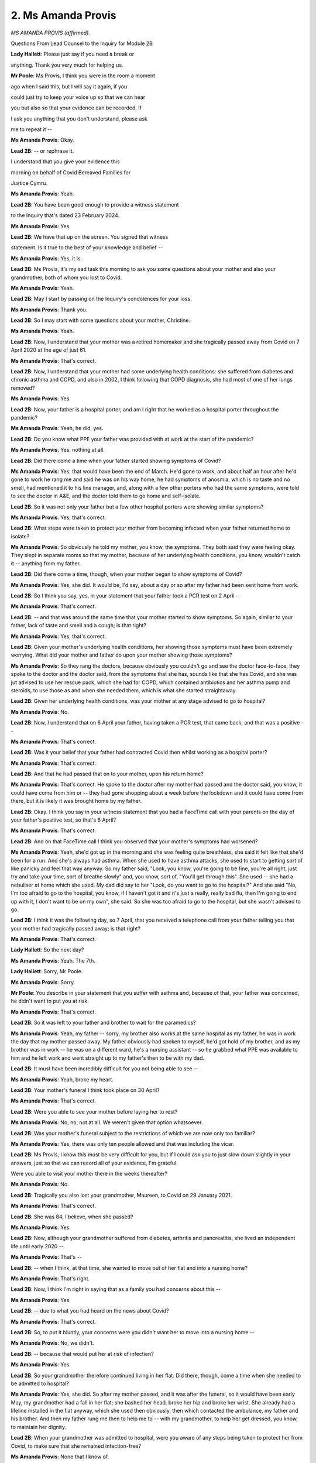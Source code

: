 2. Ms Amanda Provis
===================

*MS AMANDA PROVIS (affirmed).*

Questions From Lead Counsel to the Inquiry for Module 2B

**Lady Hallett**: Please just say if you need a break or

anything. Thank you very much for helping us.

**Mr Poole**: Ms Provis, I think you were in the room a moment

ago when I said this, but I will say it again, if you

could just try to keep your voice up so that we can hear

you but also so that your evidence can be recorded. If

I ask you anything that you don't understand, please ask

me to repeat it --

**Ms Amanda Provis**: Okay.

**Lead 2B**: -- or rephrase it.

I understand that you give your evidence this

morning on behalf of Covid Bereaved Families for

Justice Cymru.

**Ms Amanda Provis**: Yeah.

**Lead 2B**: You have been good enough to provide a witness statement

to the Inquiry that's dated 23 February 2024.

**Ms Amanda Provis**: Yes.

**Lead 2B**: We have that up on the screen. You signed that witness

statement. Is it true to the best of your knowledge and belief --

**Ms Amanda Provis**: Yes, it is.

**Lead 2B**: Ms Provis, it's my sad task this morning to ask you some questions about your mother and also your grandmother, both of whom you lost to Covid.

**Ms Amanda Provis**: Yeah.

**Lead 2B**: May I start by passing on the Inquiry's condolences for your loss.

**Ms Amanda Provis**: Thank you.

**Lead 2B**: So I may start with some questions about your mother, Christine.

**Ms Amanda Provis**: Yeah.

**Lead 2B**: Now, I understand that your mother was a retired homemaker and she tragically passed away from Covid on 7 April 2020 at the age of just 61.

**Ms Amanda Provis**: That's correct.

**Lead 2B**: Now, I understand that your mother had some underlying health conditions: she suffered from diabetes and chronic asthma and COPD, and also in 2002, I think following that COPD diagnosis, she had most of one of her lungs removed?

**Ms Amanda Provis**: Yes.

**Lead 2B**: Now, your father is a hospital porter, and am I right that he worked as a hospital porter throughout the pandemic?

**Ms Amanda Provis**: Yeah, he did, yes.

**Lead 2B**: Do you know what PPE your father was provided with at work at the start of the pandemic?

**Ms Amanda Provis**: Yes: nothing at all.

**Lead 2B**: Did there come a time when your father started showing symptoms of Covid?

**Ms Amanda Provis**: Yes, that would have been the end of March. He'd gone to work, and about half an hour after he'd gone to work he rang me and said he was on his way home, he had symptoms of anosmia, which is no taste and no smell, had mentioned it to his line manager, and, along with a few other porters who had the same symptoms, were told to see the doctor in A&E, and the doctor told them to go home and self-isolate.

**Lead 2B**: So it was not only your father but a few other hospital porters were showing similar symptoms?

**Ms Amanda Provis**: Yes, that's correct.

**Lead 2B**: What steps were taken to protect your mother from becoming infected when your father returned home to isolate?

**Ms Amanda Provis**: So obviously he told my mother, you know, the symptoms. They both said they were feeling okay. They slept in separate rooms so that my mother, because of her underlying health conditions, you know, wouldn't catch it -- anything from my father.

**Lead 2B**: Did there come a time, though, when your mother began to show symptoms of Covid?

**Ms Amanda Provis**: Yes, she did. It would be, I'd say, about a day or so after my father had been sent home from work.

**Lead 2B**: So I think you say, yes, in your statement that your father took a PCR test on 2 April --

**Ms Amanda Provis**: That's correct.

**Lead 2B**: -- and that was around the same time that your mother started to show symptoms. So again, similar to your father, lack of taste and smell and a cough; is that right?

**Ms Amanda Provis**: Yes, that's correct.

**Lead 2B**: Given your mother's underlying health conditions, her showing those symptoms must have been extremely worrying. What did your mother and father do upon your mother showing those symptoms?

**Ms Amanda Provis**: So they rang the doctors, because obviously you couldn't go and see the doctor face-to-face, they spoke to the doctor and the doctor said, from the symptoms that she has, sounds like that she has Covid, and she was jut advised to use her rescue pack, which she had for COPD, which contained antibiotics and her asthma pump and steroids, to use those as and when she needed them, which is what she started straightaway.

**Lead 2B**: Given her underlying health conditions, was your mother at any stage advised to go to hospital?

**Ms Amanda Provis**: No.

**Lead 2B**: Now, I understand that on 6 April your father, having taken a PCR test, that came back, and that was a positive --

**Ms Amanda Provis**: That's correct.

**Lead 2B**: Was it your belief that your father had contracted Covid then whilst working as a hospital porter?

**Ms Amanda Provis**: That's correct.

**Lead 2B**: And that he had passed that on to your mother, upon his return home?

**Ms Amanda Provis**: That's correct. He spoke to the doctor after my mother had passed and the doctor said, you know, it could have come from him or -- they had gone shopping about a week before the lockdown and it could have come from there, but it is likely it was brought home by my father.

**Lead 2B**: Okay. I think you say in your witness statement that you had a FaceTime call with your parents on the day of your father's positive test, so that's 6 April?

**Ms Amanda Provis**: That's correct.

**Lead 2B**: And on that FaceTime call I think you observed that your mother's symptoms had worsened?

**Ms Amanda Provis**: Yeah, she'd got up in the morning and she was feeling quite breathless, she said it felt like that she'd been for a run. And she's always had asthma. When she used to have asthma attacks, she used to start to getting sort of like panicky and feel that way anyway. So my father said, "Look, you know, you're going to be fine, you're all right, just try and take your time, sort of breathe slowly" and, you know, sort of, "You'll get through this". She used -- she had a nebuliser at home which she used. My dad did say to her "Look, do you want to go to the hospital?" And she said "No, I'm too afraid to go to the hospital, you know, if I haven't got it and it's just a really, really bad flu, then I'm going to end up with it, I don't want to be on my own", she said. So she was too afraid to go to the hospital, but she wasn't advised to go.

**Lead 2B**: I think it was the following day, so 7 April, that you received a telephone call from your father telling you that your mother had tragically passed away; is that right?

**Ms Amanda Provis**: That's correct.

**Lady Hallett**: So the next day?

**Ms Amanda Provis**: Yeah. The 7th.

**Lady Hallett**: Sorry, Mr Poole.

**Ms Amanda Provis**: Sorry.

**Mr Poole**: You describe in your statement that you suffer with asthma and, because of that, your father was concerned, he didn't want to put you at risk.

**Ms Amanda Provis**: That's correct.

**Lead 2B**: So it was left to your father and brother to wait for the paramedics?

**Ms Amanda Provis**: Yeah, my father -- sorry, my brother also works at the same hospital as my father, he was in work the day that my mother passed away. My father obviously had spoken to myself, he'd got hold of my brother, and as my brother was in work -- he was on a different ward, he's a nursing assistant -- so he grabbed what PPE was available to him and he left work and went straight up to my father's then to be with my dad.

**Lead 2B**: It must have been incredibly difficult for you not being able to see --

**Ms Amanda Provis**: Yeah, broke my heart.

**Lead 2B**: Your mother's funeral I think took place on 30 April?

**Ms Amanda Provis**: That's correct.

**Lead 2B**: Were you able to see your mother before laying her to rest?

**Ms Amanda Provis**: No, no, not at all. We weren't given that option whatsoever.

**Lead 2B**: Was your mother's funeral subject to the restrictions of which we are now only too familiar?

**Ms Amanda Provis**: Yes, there was only ten people allowed and that was including the vicar.

**Lead 2B**: Ms Provis, I know this must be very difficult for you, but if I could ask you to just slow down slightly in your answers, just so that we can record all of your evidence, I'm grateful.

Were you able to visit your mother there in the weeks thereafter?

**Ms Amanda Provis**: No.

**Lead 2B**: Tragically you also lost your grandmother, Maureen, to Covid on 29 January 2021.

**Ms Amanda Provis**: That's correct.

**Lead 2B**: She was 84, I believe, when she passed?

**Ms Amanda Provis**: Yes.

**Lead 2B**: Now, although your grandmother suffered from diabetes, arthritis and pancreatitis, she lived an independent life until early 2020 --

**Ms Amanda Provis**: That's --

**Lead 2B**: -- when I think, at that time, she wanted to move out of her flat and into a nursing home?

**Ms Amanda Provis**: That's right.

**Lead 2B**: Now, I think I'm right in saying that as a family you had concerns about this --

**Ms Amanda Provis**: Yes.

**Lead 2B**: -- due to what you had heard on the news about Covid?

**Ms Amanda Provis**: That's correct.

**Lead 2B**: So, to put it bluntly, your concerns were you didn't want her to move into a nursing home --

**Ms Amanda Provis**: No, we didn't.

**Lead 2B**: -- because that would put her at risk of infection?

**Ms Amanda Provis**: Yes.

**Lead 2B**: So your grandmother therefore continued living in her flat. Did there, though, come a time when she needed to be admitted to hospital?

**Ms Amanda Provis**: Yes, she did. So after my mother passed, and it was after the funeral, so it would have been early May, my grandmother had a fall in her flat; she bashed her head, broke her hip and broke her wrist. She already had a lifeline installed in the flat anyway, which she used then obviously, then which contacted the ambulance, my father and his brother. And then my father rung me then to help me to -- with my grandmother, to help her get dressed, you know, to maintain her dignity.

**Lead 2B**: When your grandmother was admitted to hospital, were you aware of any steps being taken to protect her from Covid, to make sure that she remained infection-free?

**Ms Amanda Provis**: None that I know of.

**Lead 2B**: Were you aware of whether your grandmother was tested for Covid on admission?

**Ms Amanda Provis**: Not on admission, no, but before she left she was.

**Lead 2B**: Were you able to visit your grandmother while she was in hospital?

**Ms Amanda Provis**: Not initially. She was originally in one hospital and then she was transferred to another one before coming out, and being admitted to a nursing home, so I couldn't visit in the first hospital because of the restrictions, but I was allowed in the second hospital to visit her.

**Lead 2B**: I think, as you just alluded to then, there came a time when your grandmother was discharged from hospital to a care home?

**Ms Amanda Provis**: That's correct.

**Lead 2B**: Again, when that happened, were you aware whether your grandmother was tested for Covid prior to discharge or prior to being admitted to a care home?

**Ms Amanda Provis**: Yes, she was, she was -- before discharge and being admitted to the care home, she was tested for Covid and it obviously was negative.

**Lead 2B**: Were you able to visit your grandmother at the care home?

**Ms Amanda Provis**: No, no. Every time we made arrangements to go, which -- they said we could visit her outside -- there was always bad weather, being in Wales it's quite normal, so, no, we weren't able to. The only time I did, I could go and stand by -- well, not by the window, because we had to be back from the window where she was in the main lounge with other residents, we weren't allowed close up to the window to talk to her. So she really found it difficult to hear what I was saying to her. She said "Oh, can you come closer?" And they were, like, "No, you're not allowed, you've got to stay back from the window". So practically I had to shout into the lounge and it was really difficult, she couldn't hear tidy.

**Lead 2B**: Sorry to ask you again to just make sure you slow down your answers. I know it's incredibly difficult, but your evidence is very important, so it's very important that we are able to record it.

So you've described how you visited your grandmother at the care home. Within the care home, were you aware of any steps that were taken to protect her from Covid, make sure that she remained infection-free?

**Ms Amanda Provis**: No.

**Lead 2B**: I think you described in your witness statement that around the middle of January 2021 a number of residents at your grandmother's care home began to develop Covid symptoms, including your grandmother; is that right?

**Ms Amanda Provis**: Correct, yes.

**Lead 2B**: Were you aware at that stage what steps were taken within the care home to deal with what sounds like an outbreak of Covid?

**Ms Amanda Provis**: Yeah, they were all separated and isolated in their own individual rooms.

**Lead 2B**: I think it was on 29 January 2021 that you received the awful news that your grandmother had passed away in the early hours of the morning?

**Ms Amanda Provis**: That's correct.

**Lead 2B**: Was anyone able to be with your grandmother in her very last moments?

**Ms Amanda Provis**: My uncle, which is my father's brother, he was able to be with her when they knew that she was definitely was going to pass, but they wouldn't allow my father, not even five minutes, to say his goodbyes. You know, they could have tested him and put some PPE on him and sent him to the room even for five minutes to say goodbye, but they wouldn't let him.

**Lead 2B**: Are you aware whether your grandmother received any treatment between showing signs of having Covid and then sadly passing on 29 January?

**Ms Amanda Provis**: I know a doctor went there and that all they were advised was paracetamol for any temperatures that they had, but nothing else.

**Lead 2B**: So there were no attempts made to transfer your grandmother or any other resident, to your knowledge, to a hospital?

**Ms Amanda Provis**: That's correct, yeah, no, nothing.

**Lead 2B**: Although I think I'm right in saying that more people were permitted to attend your grandmother's funeral, there were still restrictions. Can you describe the restrictions and how that impacted on you but also your family.

**Ms Amanda Provis**: Yeah, so at that time we were allowed to have bubbles of people. So, as my father was on his own, he was part of my household bubble, which included myself, my husband and my two children, but in her funeral everybody was separated, including my father, so he was sat on his own in his own mother's funeral and not sat with us, even though he was part of our bubble.

**Lead 2B**: Was it a result of losing both your mother and grandmother to Covid in the ways that you have just told us that you became involved with Covid Bereaved Families for Justice Cymru?

**Ms Amanda Provis**: That's correct.

**Lead 2B**: Now, as you will understand, this module concerns Welsh Government decision-making, and Covid Bereaved Families for Justice Cymru have raised a number of issues and matters with us, some of which you'll have heard me explore with Ms Grant a moment ago.

**Ms Amanda Provis**: Yeah.

**Lead 2B**: Given your own tragic experiences, would I be right to think that you are particularly interested in infection control in care homes, particularly in the first wave of the virus?

**Ms Amanda Provis**: Yes.

**Lead 2B**: As well as infection control in care homes, there were

also the restrictions that you've spoken about placed on

care homes generally, in terms of trying to keep

residents safe, but of course the terrible consequences

that that had on loved ones and relatives of loved ones

that wished to visit care homes; that is a concern of

yours --

**Ms Amanda Provis**: It is.

**Lead 2B**: -- but also members of your group; is that right?

**Ms Amanda Provis**: That's correct.

**Lead 2B**: What about the receipt of medical care within

care homes? Have some, perhaps a large number of

members of your group, raised the issue of whether or

not their loved ones received proper or adequate medical

care when in care homes?

**Ms Amanda Provis**: Yes, that's correct.

**Lead 2B**: Now, outside the care sector, have a lot of your members

raised the issue of the 111 medical service, so the

phone system for receiving medical help?

**Ms Amanda Provis**: Yes, that's correct.

**Lead 2B**: Turning to hospitals and the general provision of

medical care, what are your main concerns regarding

hospitals?

**Ms Amanda Provis**: I'm concerned that there wasn't adequate PPE for anybody

that worked there, and that if there was adequate PPE

that it wouldn't have been brought home to my mother and, you know, she would have still -- hopefully have still been with us.

**Lead 2B**: And also a related issue, the issue of restrictions in visiting and the ability to see loved ones in hospital, is that another issue that --

**Ms Amanda Provis**: Yes, it is, yes. We would have liked to know the opportunity to visit more than we were allowed, because, you know, I barely saw my grandmother, and even in the hospital and in the nursing home, you know, I didn't have the chance to be -- you know, speak to her, when she had all her faculties there. Because due to the diabetes and it not being controlled properly, because obviously she wasn't eating and drinking because she was unwell, then obviously then that did start to affect her faculties, so we couldn't see her when she did have her faculties.

**Lead 2B**: What about palliative care, end-of-life care, is that an issue that is raised by your members?

**Ms Amanda Provis**: It is.

**Lead 2B**: Finally, as we've spoken about, restrictions on funerals and memorial services, is that an issue that concerns you but also members of your group?

**Ms Amanda Provis**: Yes, it is.

**Mr Poole**: Ms Provis, I appreciate this won't have been easy, but I have no further questions for you.

**The Witness**: Thank you.

**Lady Hallett**: Thank you very much indeed. Would you like

to talk to somebody?

**The Witness**: No, I'm okay.

**Lady Hallett**: Are you sure? I saw you brought the

photographs.

**The Witness**: Yeah, thank you.

*(The witness withdrew)*

**Lady Hallett**: I don't know if anybody else is getting cold

but I am getting distinctly chilly again.

**Mr Poole**: My Lady, we're due next to hear from

Professor Emmanuel Ogbonna.

*(Pause)*

**Mr Poole**: Professor, could you start by giving us your full

name?

**The Witness**: Professor Emmanuel Ogbonna.


